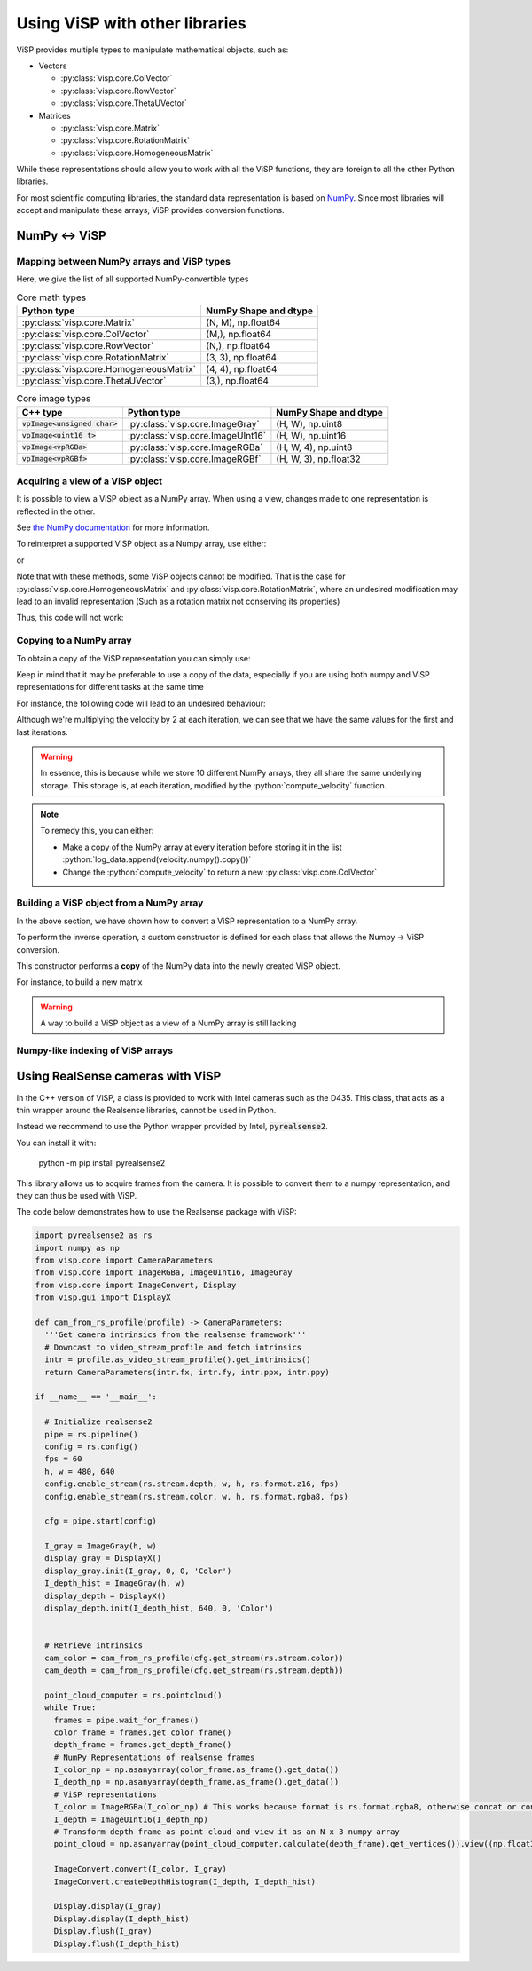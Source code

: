 Using ViSP with other libraries
===============================================

ViSP provides multiple types to manipulate mathematical objects, such as:

* Vectors

  * :py:class:`visp.core.ColVector`
  * :py:class:`visp.core.RowVector`
  * :py:class:`visp.core.ThetaUVector`

* Matrices

  * :py:class:`visp.core.Matrix`
  * :py:class:`visp.core.RotationMatrix`
  * :py:class:`visp.core.HomogeneousMatrix`


While these representations should allow you to work with all the ViSP functions,
they are foreign to all the other Python libraries.

For most scientific computing libraries, the standard data representation is based on `NumPy <https://numpy.org/>`_.
Since most libraries will accept and manipulate these arrays, ViSP provides conversion functions.


NumPy ↔ ViSP
-----------------------------------------



Mapping between NumPy arrays and ViSP types
^^^^^^^^^^^^^^^^^^^^^^^^^^^^^^^^^^^^^^^^^^^^

Here, we give the list of all supported NumPy-convertible types

.. list-table:: Core math types
   :header-rows: 1

   * - Python type
     - NumPy Shape and dtype
   * - :py:class:`visp.core.Matrix`
     - (N, M), np.float64
   * - :py:class:`visp.core.ColVector`
     - (M,), np.float64
   * - :py:class:`visp.core.RowVector`
     - (N,), np.float64
   * - :py:class:`visp.core.RotationMatrix`
     - (3, 3), np.float64
   * - :py:class:`visp.core.HomogeneousMatrix`
     - (4, 4), np.float64
   * - :py:class:`visp.core.ThetaUVector`
     - (3,), np.float64

.. list-table:: Core image types
   :header-rows: 1

   * - C++ type
     - Python type
     - NumPy Shape and dtype
   * - :code:`vpImage<unsigned char>`
     - :py:class:`visp.core.ImageGray`
     - (H, W), np.uint8
   * - :code:`vpImage<uint16_t>`
     - :py:class:`visp.core.ImageUInt16`
     - (H, W), np.uint16
   * - :code:`vpImage<vpRGBa>`
     - :py:class:`visp.core.ImageRGBa`
     - (H, W, 4), np.uint8
   * - :code:`vpImage<vpRGBf>`
     - :py:class:`visp.core.ImageRGBf`
     - (H, W, 3), np.float32



Acquiring a view of a ViSP object
^^^^^^^^^^^^^^^^^^^^^^^^^^^^^^^^^^^^^^^^^

It is possible to view a ViSP object as a NumPy array. When using a view, changes made to one representation is reflected in the other.

See `the NumPy documentation <https://numpy.org/doc/stable/user/basics.copies.html>`_ for more information.

To reinterpret a supported ViSP object as a Numpy array, use either:

.. testcode::

  from visp.core import ColVector
  import numpy as np

  list_representation = [i for i in range(3)]
  vec = ColVector(list_representation) # Initialize a 3 vector from a list
  np_vec = vec.numpy() # A 1D numpy array of size 3

  print(np.all(np_vec == list_representation))


  vec *= 2.0
  print(np.all(np_vec == list_representation))

.. testoutput::

  True
  False


or

.. testcode::

  from visp.core import ColVector
  import numpy as np

  list_representation = [i for i in range(3)]
  vec = ColVector(list_representation) # Initialize a 3 vector from a list
  np_vec = np.array(vec, copy=False) # A 1D numpy array of size 3

  print(np.all(np_vec == list_representation))
  # Modifying the ViSP vector modifies the NumPy view
  vec *= 2.0
  print(np.all(np_vec == list_representation))

  # Modifying the NumPy array modifies the ViSP object
  np_vec[:2] = 0.0
  print(vec[0] == 0.0 and vec[1] == 0.0)

.. testoutput::

  True
  False
  True


Note that with these methods, some ViSP objects cannot be modified.
That is the case for :py:class:`visp.core.HomogeneousMatrix` and :py:class:`visp.core.RotationMatrix`, where an undesired modification
may lead to an invalid representation (Such as a rotation matrix not conserving its properties)

Thus, this code will not work:

.. testcode::

  from visp.core import RotationMatrix, HomogeneousMatrix
  import numpy as np

  R = RotationMatrix()
  R.numpy()[0, 1] = 1.0

  T = HomogeneousMatrix()
  T.numpy()[0, 1] = 1.0

.. testoutput::
  :options: +IGNORE_EXCEPTION_DETAIL

  Traceback (most recent call last):
   File "<stdin>", line 1, in <module>
  ValueError: assignment destination is read-only
  Traceback (most recent call last):
   File "<stdin>", line 1, in <module>
  ValueError: assignment destination is read-only


Copying to a NumPy array
^^^^^^^^^^^^^^^^^^^^^^^^^^^^^^^

To obtain a copy of the ViSP representation you can simply use:

.. testcode::

  from visp.core import ColVector
  import numpy as np

  vec = ColVector(3, 0)
  np_vec = vec.numpy().copy() # or np.array(vec, copy=True)
  np_vec[0] = 1

  print(np_vec[0] == vec[0])

.. testoutput::

  False


Keep in mind that it may be preferable to use a copy of the data, especially if you are using both numpy and ViSP representations for different tasks at the same time

For instance, the following code will lead to an undesired behaviour:

.. testcode::

  from visp.core import ColVector
  import numpy as np

  def compute_velocity(velocity: ColVector) -> None:
    # Dummy function to illustrate in place ops
    velocity *= 2.0 # This code modifies the content of velocity

  velocity = ColVector(6, 1.0)
  iteration = 0
  # Store the velocities in a list
  log_data = []

  # Servoing loop
  while iteration < 10:
    compute_velocity(velocity)
    log_data.append(velocity.numpy())
    iteration += 1

  # Do some logging...
  print(log_data[0])
  print(log_data[-1])

.. testoutput::

  [1024. 1024. 1024. 1024. 1024. 1024.]
  [1024. 1024. 1024. 1024. 1024. 1024.]


Although we're multiplying the velocity by 2 at each iteration,
we can see that we have the same values for the first and last iterations.


.. warning::

  In essence, this is because while we store 10 different NumPy arrays, they all share the same underlying storage.
  This storage is, at each iteration, modified by the :python:`compute_velocity` function.

.. note::

  To remedy this, you can either:

  * Make a copy of the NumPy array at every iteration before storing it in the list :python:`log_data.append(velocity.numpy().copy())`
  * Change the :python:`compute_velocity` to return a new :py:class:`visp.core.ColVector`


Building a ViSP object from a NumPy array
^^^^^^^^^^^^^^^^^^^^^^^^^^^^^^^^^^^^^^^^^^

In the above section, we have shown how to convert a ViSP representation to a NumPy array.

To perform the inverse operation, a custom constructor is defined for each class that allows the Numpy → ViSP conversion.

This constructor performs a **copy** of the NumPy data into the newly created ViSP object.

For instance, to build a new matrix

.. testcode::

  from visp.core import Matrix
  import numpy as np

  random_mat = np.random.rand(5, 10) # 10 x 10 random matrix

  mat = Matrix(random_mat)
  print(mat.getRows(), mat.getCols())
  print(np.all(random_mat == mat))

  # We built a matrix by copying the numpy array: modifying one does not impact the other
  random_mat[:, 0] = 0
  print(np.all(random_mat == mat))

.. testoutput::

  5 10
  True
  False


.. warning::

  A way to build a ViSP object as a view of a NumPy array is still lacking

Numpy-like indexing of ViSP arrays
^^^^^^^^^^^^^^^^^^^^^^^^^^^^



Using RealSense cameras with ViSP
---------------------------------------

In the C++ version of ViSP, a class is provided to work with Intel cameras such as the D435.
This class, that acts as a thin wrapper around the Realsense libraries, cannot be used in Python.

Instead we recommend to use the Python wrapper provided by Intel, :code:`pyrealsense2`.

You can install it with:

  python -m pip install pyrealsense2

This library allows us to acquire frames from the camera.
It is possible to convert them to a numpy representation,
and they can thus be used with ViSP.

The code below demonstrates how to use the Realsense package with ViSP:

.. code-block:: python

  import pyrealsense2 as rs
  import numpy as np
  from visp.core import CameraParameters
  from visp.core import ImageRGBa, ImageUInt16, ImageGray
  from visp.core import ImageConvert, Display
  from visp.gui import DisplayX

  def cam_from_rs_profile(profile) -> CameraParameters:
    '''Get camera intrinsics from the realsense framework'''
    # Downcast to video_stream_profile and fetch intrinsics
    intr = profile.as_video_stream_profile().get_intrinsics()
    return CameraParameters(intr.fx, intr.fy, intr.ppx, intr.ppy)

  if __name__ == '__main__':

    # Initialize realsense2
    pipe = rs.pipeline()
    config = rs.config()
    fps = 60
    h, w = 480, 640
    config.enable_stream(rs.stream.depth, w, h, rs.format.z16, fps)
    config.enable_stream(rs.stream.color, w, h, rs.format.rgba8, fps)

    cfg = pipe.start(config)

    I_gray = ImageGray(h, w)
    display_gray = DisplayX()
    display_gray.init(I_gray, 0, 0, 'Color')
    I_depth_hist = ImageGray(h, w)
    display_depth = DisplayX()
    display_depth.init(I_depth_hist, 640, 0, 'Color')


    # Retrieve intrinsics
    cam_color = cam_from_rs_profile(cfg.get_stream(rs.stream.color))
    cam_depth = cam_from_rs_profile(cfg.get_stream(rs.stream.depth))

    point_cloud_computer = rs.pointcloud()
    while True:
      frames = pipe.wait_for_frames()
      color_frame = frames.get_color_frame()
      depth_frame = frames.get_depth_frame()
      # NumPy Representations of realsense frames
      I_color_np = np.asanyarray(color_frame.as_frame().get_data())
      I_depth_np = np.asanyarray(depth_frame.as_frame().get_data())
      # ViSP representations
      I_color = ImageRGBa(I_color_np) # This works because format is rs.format.rgba8, otherwise concat or conversion needed
      I_depth = ImageUInt16(I_depth_np)
      # Transform depth frame as point cloud and view it as an N x 3 numpy array
      point_cloud = np.asanyarray(point_cloud_computer.calculate(depth_frame).get_vertices()).view((np.float32, 3))

      ImageConvert.convert(I_color, I_gray)
      ImageConvert.createDepthHistogram(I_depth, I_depth_hist)

      Display.display(I_gray)
      Display.display(I_depth_hist)
      Display.flush(I_gray)
      Display.flush(I_depth_hist)
